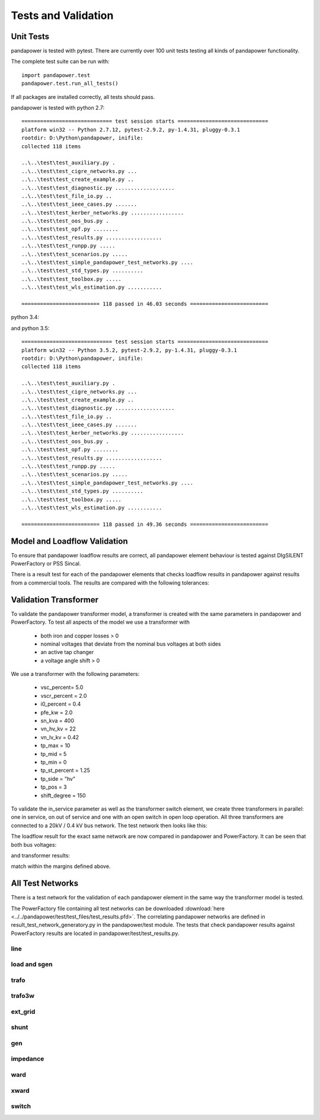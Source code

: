 ﻿================================
Tests and Validation
================================


Unit Tests
========================

pandapower is tested with pytest. There are currently over 100 unit tests testing all kinds of pandapower functionality.

The complete test suite can be run with: ::

        import pandapower.test
        pandapower.test.run_all_tests()
    
If all packages are installed correctly, all tests should pass.

pandapower is tested with python 2.7: ::

    ============================= test session starts =============================
    platform win32 -- Python 2.7.12, pytest-2.9.2, py-1.4.31, pluggy-0.3.1
    rootdir: D:\Python\pandapower, inifile: 
    collected 118 items

    ..\..\test\test_auxiliary.py .
    ..\..\test\test_cigre_networks.py ...
    ..\..\test\test_create_example.py ..
    ..\..\test\test_diagnostic.py ...................
    ..\..\test\test_file_io.py ..
    ..\..\test\test_ieee_cases.py .......
    ..\..\test\test_kerber_networks.py .................
    ..\..\test\test_oos_bus.py .
    ..\..\test\test_opf.py ........
    ..\..\test\test_results.py ..................
    ..\..\test\test_runpp.py .....
    ..\..\test\test_scenarios.py .....
    ..\..\test\test_simple_pandapower_test_networks.py ....
    ..\..\test\test_std_types.py ..........
    ..\..\test\test_toolbox.py .....
    ..\..\test\test_wls_estimation.py ...........

    ========================= 118 passed in 46.03 seconds =========================

python 3.4: ::


and python 3.5: ::

    ============================= test session starts =============================
    platform win32 -- Python 3.5.2, pytest-2.9.2, py-1.4.31, pluggy-0.3.1
    rootdir: D:\Python\pandapower, inifile: 
    collected 118 items

    ..\..\test\test_auxiliary.py .
    ..\..\test\test_cigre_networks.py ...
    ..\..\test\test_create_example.py ..
    ..\..\test\test_diagnostic.py ...................
    ..\..\test\test_file_io.py ..
    ..\..\test\test_ieee_cases.py .......
    ..\..\test\test_kerber_networks.py .................
    ..\..\test\test_oos_bus.py .
    ..\..\test\test_opf.py ........
    ..\..\test\test_results.py ..................
    ..\..\test\test_runpp.py .....
    ..\..\test\test_scenarios.py .....
    ..\..\test\test_simple_pandapower_test_networks.py ....
    ..\..\test\test_std_types.py ..........
    ..\..\test\test_toolbox.py .....
    ..\..\test\test_wls_estimation.py ...........

    ========================= 118 passed in 49.36 seconds =========================


Model and Loadflow Validation
=============================
To ensure that pandapower loadflow results are correct, all pandapower element behaviour is tested against DIgSILENT PowerFactory or PSS Sincal. 

There is a result test for each of the pandapower elements that checks loadflow results in pandapower against results from a commercial tools. 
The results are compared with the following tolerances:

.. tabularcolumns:: |l|l|
.. csv-table:: 
   :file: tolerances.csv
   :delim: ;
   :widths: 30, 30

Validation Transformer
=======================

To validate the pandapower transformer model, a transformer is created with the same parameters in pandapower and PowerFactory. To test all aspects of the model we use a transformer with

    - both iron and copper losses > 0
    - nominal voltages that deviate from the nominal bus voltages at both sides
    - an active tap changer
    - a voltage angle shift > 0

We use a transformer with the following parameters:

    - vsc_percent= 5.0
    - vscr_percent = 2.0
    - i0_percent = 0.4
    - pfe_kw = 2.0
    - sn_kva = 400
    - vn_hv_kv = 22
    - vn_lv_kv = 0.42
    - tp_max = 10
    - tp_mid = 5
    - tp_min = 0
    - tp_st_percent = 1.25
    - tp_side = "hv"
    - tp_pos = 3
    - shift_degree = 150

To validate the in_service parameter as well as the transformer switch element, we create three transformers in parallel: one in service, on out of service and one with an open switch in open loop operation.
All three transformers are connected to a 20kV / 0.4 kV bus network. The test network then looks like this:

.. image:: ../pics/validation/test_trafo.png
	:width: 10em
	:align: center
    
The loadflow result for the exact same network are now compared in pandapower and PowerFactory. It can be seen that both bus voltages:

.. image:: ../pics/validation/validation_bus.png
	:width: 20em
	:align: center

and transformer results:

.. image:: ../pics/validation/validation_trafo.png
	:width: 60em
	:align: center

match within the margins defined above.

All Test Networks
==================

There is a test network for the validation of each pandapower element in the same way the transformer model is tested.

The PowerFactory file containing all test networks can be downloaded :download:`here  <../../pandapower/test/test_files/test_results.pfd>`.
The correlating pandapower networks are defined in result_test_network_generatory.py in the pandapower/test module.
The tests that check pandapower results against PowerFactory results are located in pandapower/test/test_results.py.

line
-----
 
.. image:: ../pics/validation/test_line.png
	:width: 12em
	:align: center

load and sgen
---------------

.. image:: ../pics/validation/test_load_sgen.PNG
	:width: 8em
	:align: center

trafo
---------------

.. image:: ../pics/validation/test_trafo.png
	:width: 10em
	:align: center    
    
trafo3w
---------------

.. image:: ../pics/validation/test_trafo3w.PNG
	:width: 20em
	:align: center   

ext_grid
---------------

.. image:: ../pics/validation/test_ext_grid.PNG
	:width: 10em
	:align: center   
    
shunt
---------------

.. image:: ../pics/validation/test_shunt.PNG
	:width: 8em
	:align: center  

gen
---------------

.. image:: ../pics/validation/test_gen.PNG
	:width: 20em
	:align: center  
    
impedance
---------------

.. image:: ../pics/validation/test_impedance.PNG
	:width: 10em
	:align: center  
    
ward
---------------

.. image:: ../pics/validation/test_ward.png
	:width: 8em
	:align: center  
    
xward
---------------

.. image:: ../pics/validation/test_xward.PNG
	:width: 20em
	:align: center  

switch
---------------

.. image:: ../pics/validation/test_bus_bus_switch.PNG
	:width: 40em
	:align: center  

    
